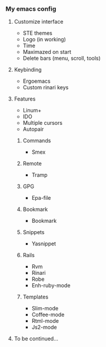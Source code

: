 *** My emacs config
**** Customize interface
- STE themes
- Logo (in working)
- Time
- Maximazed on start
- Delete bars (menu, scroll, tools)
**** Keybinding
- Ergoemacs
- Custom rinari keys
**** Features
- Linum+
- IDO
- Multiple cursors
- Autopair
***** Commands
- Smex
***** Remote
- Tramp
***** GPG
- Epa-file
***** Bookmark
- Bookmark
***** Snippets 
- Yasnippet
***** Rails 
- Rvm
- Rinari
- Robe
- Enh-ruby-mode
***** Templates
- Slim-mode 
- Coffee-mode
- Rtml-mode
- Js2-mode
**** To be continued... 
